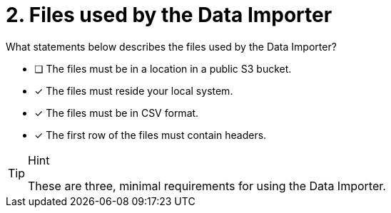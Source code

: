 [.question]
= 2. Files used by the Data Importer

What statements below describes the files used by the Data Importer?

* [ ] The files must be in a location in a public S3 bucket.
* [x] The files must reside your local system.
* [x] The files must be in CSV format.
* [x] The first row of the files must contain headers.

[TIP,role=hint]
.Hint
====
These are three, minimal requirements for using the Data Importer.
====